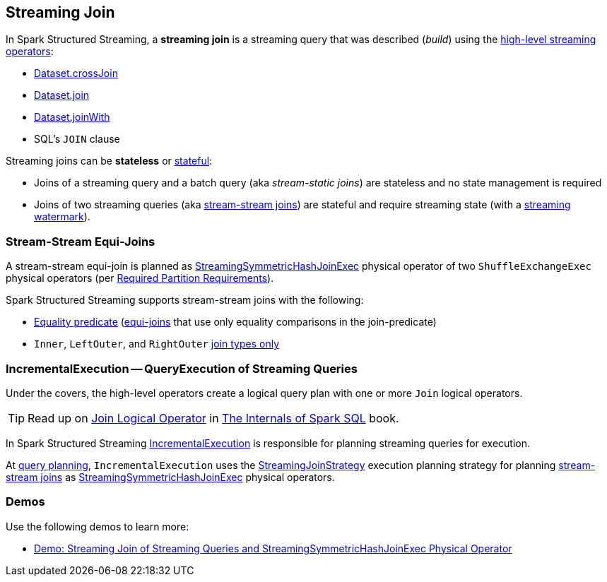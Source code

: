 == Streaming Join

In Spark Structured Streaming, a *streaming join* is a streaming query that was described (_build_) using the <<spark-sql-streaming-Dataset-operators.adoc#, high-level streaming operators>>:

* <<spark-sql-streaming-Dataset-operators.adoc#crossJoin, Dataset.crossJoin>>

* <<spark-sql-streaming-Dataset-operators.adoc#join, Dataset.join>>

* <<spark-sql-streaming-Dataset-operators.adoc#joinWith, Dataset.joinWith>>

* SQL's `JOIN` clause

Streaming joins can be *stateless* or <<spark-sql-streaming-stateful-stream-processing.adoc#, stateful>>:

* Joins of a streaming query and a batch query (aka _stream-static joins_) are stateless and no state management is required

* Joins of two streaming queries (aka <<stream-stream-joins, stream-stream joins>>) are stateful and require streaming state (with a <<spark-sql-streaming-watermark.adoc#, streaming watermark>>).

=== [[stream-stream-joins]] Stream-Stream Equi-Joins

A stream-stream equi-join is planned as <<spark-sql-streaming-StreamingSymmetricHashJoinExec.adoc#, StreamingSymmetricHashJoinExec>> physical operator of two `ShuffleExchangeExec` physical operators (per <<spark-sql-streaming-StreamingSymmetricHashJoinExec.adoc#requiredChildDistribution, Required Partition Requirements>>).

Spark Structured Streaming supports stream-stream joins with the following:

* <<spark-sql-streaming-StreamingJoinStrategy.adoc#, Equality predicate>> (https://en.wikipedia.org/wiki/Join_(SQL)#Equi-join[equi-joins] that use only equality comparisons in the join-predicate)

* `Inner`, `LeftOuter`, and `RightOuter` <<spark-sql-streaming-StreamingSymmetricHashJoinExec.adoc#supported-join-types, join types only>>

=== [[IncrementalExecution]] IncrementalExecution -- QueryExecution of Streaming Queries

Under the covers, the high-level operators create a logical query plan with one or more `Join` logical operators.

TIP: Read up on https://jaceklaskowski.gitbooks.io/mastering-spark-sql/spark-sql-LogicalPlan-Join.html[Join Logical Operator] in https://bit.ly/spark-sql-internals[The Internals of Spark SQL] book.

In Spark Structured Streaming <<spark-sql-streaming-IncrementalExecution.adoc#, IncrementalExecution>> is responsible for planning streaming queries for execution.

At <<spark-sql-streaming-IncrementalExecution.adoc#executedPlan, query planning>>, `IncrementalExecution` uses the <<spark-sql-streaming-StreamingJoinStrategy.adoc#, StreamingJoinStrategy>> execution planning strategy for planning <<stream-stream-joins, stream-stream joins>> as <<spark-sql-streaming-StreamingSymmetricHashJoinExec.adoc#, StreamingSymmetricHashJoinExec>> physical operators.

=== [[demos]] Demos

Use the following demos to learn more:

* <<spark-sql-streaming-demo-join-stream-stream-StreamingSymmetricHashJoinExec.adoc#, Demo: Streaming Join of Streaming Queries and StreamingSymmetricHashJoinExec Physical Operator>>
